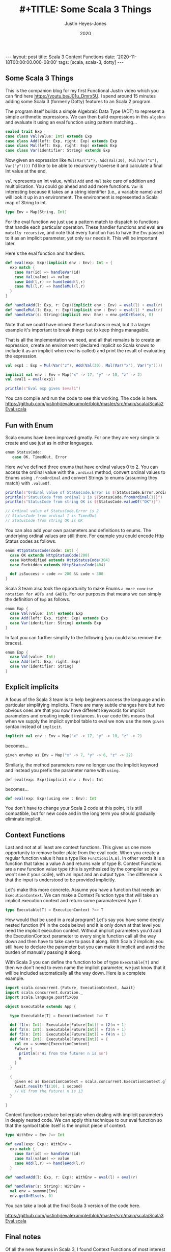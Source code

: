 #+AUTHOR: Justin Heyes-Jones
#+TITLE: #+TITLE: Some Scala 3 Things
#+DATE: 2020
#+STARTUP: showall
#+OPTIONS: toc:nil
#+HTML_HTML5_FANCY:
#+CREATOR: <a href="https://www.gnu.org/software/emacs/">Emacs</a> 26.3 (<a href="http://orgmode.org">Org</a> mode 9.4)
#+BEGIN_EXPORT html
---
layout: post
title: Scala 3 Context Functions
date: '2020-11-18T00:00:00.000-08:00'
tags: [scala, scala-3, dotty]
---
<link rel="stylesheet" type="text/css" href="../../../_orgcss/site.css" />
#+END_EXPORT
** Some Scala 3 Things
This is the companion blog for my first Functional Justin video which you can find here https://youtu.be/J01u_Dmrx5U. I spend around 15 minutes adding some Scala 3 (formerly Dotty) features to an Scala 2 program.

The program itself builds a simple Algebraic Data Type (ADT) to represent a simple arithmetic expressions. We can then build expressions in this =algebra= and evaluate it using an eval function using pattern matching...

#+BEGIN_SRC scala
sealed trait Exp
case class Val(value: Int) extends Exp
case class Add(left: Exp, right: Exp) extends Exp
case class Mul(left: Exp, right: Exp) extends Exp
case class Var(identifier: String) extends Exp
#+END_SRC

Now given an expression like ~Mul(Var("z"), Add(Val(30), Mul(Var("x"), Var("y"))))~ I'd like to be able to recursively traverse it and calculate a final Int value at the end.

=Val= represents an Int value, whilst =Add= and =Mul= take care of addition and multiplication. You could go ahead and add more functions. =Var= is interesting because it takes an a string identifier (i.e., a variable name) and will look it up in an environment. The environment is represented a Scala map of String to Int.

#+BEGIN_SRC scala
type Env = Map[String, Int]
#+END_SRC

For the eval function we just use a pattern match to dispatch to functions that handle each particular operation. These handler functions and eval are =mutally recursive=, and note that every function has to have the =Env= passed to it as an implicit parameter, yet only =Var= needs it. This will be important later.

Here's the eval function and handlers.

#+BEGIN_SRC scala
def eval(exp: Exp)(implicit env : Env): Int = {
  exp match {
    case Var(id) => handleVar(id)
    case Val(value) => value
    case Add(l,r) => handleAdd(l,r)
    case Mul(l,r) => handleMul(l,r)
  }
}

def handleAdd(l: Exp, r: Exp)(implicit env : Env) = eval(l) + eval(r)
def handleMul(l: Exp, r: Exp)(implicit env : Env) = eval(l) * eval(r)
def handleVar(s: String)(implicit env: Env) = env.getOrElse(s, 0)
#+END_SRC

Note that we could have inlined these functions in eval, but it a larger example it's important to break things out to keep things managable.

That is all the implementation we need, and all that remains is to create an expression, create an environment (declared implicit so Scala knows to include it as an implicit when eval is called) and print the result of evaluating the expression.

#+BEGIN_SRC scala
val exp1 : Exp = Mul(Var("z"), Add(Val(30), Mul(Var("x"), Var("y"))))

implicit val env : Env = Map("x" -> 17, "y" -> 10, "z" -> 2)
val eval1 = eval(exp1)

println(s"Eval exp gives $eval1")
#+END_SRC

You can compile and run the code to see this working. The code is here. https://github.com/justinhj/evalexample/blob/master/src/main/scala/Scala2Eval.scala

** Fun with Enum
Scala enums have been improved greatly. For one they are very simple to create and use just as in other languages.

#+BEGIN_SRC scala
 enum StatusCode:
    case OK, TimedOut, Error
#+END_SRC

Here we've defined three enums that have ordinal values 0 to 2. You can access the ordinal value with the ~.ordinal~ method, convert ordinal values to Enums using ~.fromOrdinal~ and convert Strings to enums (assuming they match) with ~.valueOf~.

#+BEGIN_SRC scala
  println(s"Ordinal value of StatusCode.Error is ${StatusCode.Error.ordinal}")
  println(s"StatusCode from ordinal 1 is ${StatusCode.fromOrdinal(1)}")
  println(s"StatusCode from string OK is ${StatusCode.valueOf("OK")}")

  // Ordinal value of StatusCode.Error is 2
  // StatusCode from ordinal 1 is TimedOut
  // StatusCode from string OK is OK
#+END_SRC

You can also add your own parameters and definitions to enums. The underlying ordinal values are still there. For example you could encode Http Status codes as follows.

#+BEGIN_SRC scala 
enum HttpStatusCode(code: Int) {
  case OK extends HttpStatusCode(200)
  case NotModified extends HttpStatusCode(304)
  case Forbidden extends HttpStatusCode(404)

  def isSuccess = code >= 200 && code < 300
}
#+END_SRC

Scala 3 team also took the opportunity to make Enums ~a more concise notation for ADTs and GADTs~. For our purposes that means we can simply the definition of ~Exp~ as follows.

#+BEGIN_SRC scala
enum Exp {
  case Val(value: Int) extends Exp
  case Add(left: Exp, right: Exp) extends Exp
  case Var(identifier: String) extends Exp
}
#+END_SRC

In fact you can further simplify to the following (you could also remove the braces).

#+BEGIN_SRC scala
enum Exp {
  case Val(value: Int)
  case Add(left: Exp, right: Exp)
  case Var(identifier: String)
}
#+END_SRC

** Explicit implicits
A focus of the Scala 3 team is to help beginners access the language and in particular simplifying implicits. There are many subtle changes here but two obvious ones are that you now have different keywords for implicit parameters and creating implicit instances. In our code this means that when we supply the implicit symbol table to eval we now use the new ~given~ syntax instead of ~implicit~.

#+BEGIN_SRC scala
implicit val env : Env = Map("x" -> 17, "y" -> 10, "z" -> 2)
#+END_SRC

becomes...

#+BEGIN_SRC scala
given envMap as Env = Map("x" -> 7, "y" -> 6, "z" -> 22)
#+END_SRC

Similarly, the method parameters now no longer use the implicit keyword and instead you prefix the parameter name with ~using~.

#+BEGIN_SRC
def eval(exp: Exp)(implicit env : Env): Int
#+END_SRC

becomes...

#+BEGIN_SRC scala
def eval(exp: Exp)(using env : Env): Int
#+END_SRC

You don't have to change your Scala 2 code at this point, it is still compatible, but for new code and in the long term you should gradually eliminate implicit.

** Context Functions
Last and not at all least are context functions. This gives us one more opportunity to remove boiler plate from the eval code. When you create a regular function value it has a type like ~Function1[A,B]~. In other words it is a function that takes a value A and returns vale of type B. Context Functions are a new function value type (this is synthesized by the compiler so you won't see it your code), with an input and an output type. The difference is that the input is understood to be provided implicitly.

Let's make this more concrete. Assume you have a function that needs an ~ExecutionContext~. We can make a Context Function type that will take an implicit execution context and return some paramaterized type T.

#+BEGIN_SRC scala
type Executable[T] = ExecutionContext ?=> T
#+END_SRC

How would that be used in a real program? Let's say you have some deeply nested function (f4 in the code below) and it is only down at that level you need the implicit execution context. Without implicit parameters you'd add the ExecutionContext parameter to every single function call all the way down and then have to take care to pass it along. With Scala 2 implicits you still have to declare the parameter but you can make it implicit and avoid the burden of manually passing it along.

With Scala 3 you can define the function to be of type ~Executable[T]~ and then we don't need to even name the implicit parameter, we just know that it will be included automatically all the way down. Here is a complete example.

#+BEGIN_SRC scala
import scala.concurrent.{Future, ExecutionContext, Await}
import scala.concurrent.duration._
import scala.language.postfixOps

object Executable extends App {

  type Executable[T] = ExecutionContext ?=> T

  def f1(n: Int): Executable[Future[Int]] = f2(n + 1)
  def f2(n: Int): Executable[Future[Int]] = f3(n + 1)
  def f3(n: Int): Executable[Future[Int]] = f4(n + 1)
  def f4(n: Int): Executable[Future[Int]] = {
    val ex = summon[ExecutionContext]
    Future {
      println(s"Hi from the future! n is $n")
      n
    }
  }

  {
    given ec as ExecutionContext = scala.concurrent.ExecutionContext.global
    Await.result(f1(10), 1 second)
    // Hi from the future! n is 13
  }

}
#+END_SRC

Context functions reduce boilerplate when dealing with implicit parameters in deeply nested code. We can apply this technique to our eval function so that the symbol table itself is the implicit piece of context.

#+BEGIN_SRC scala
type WithEnv = Env ?=> Int

def eval(exp: Exp): WithEnv =
  exp match {
    case Var(id) => handleVar(id)
    case Val(value) => value
    case Add(l,r) => handleAdd(l,r)
  }

def handleAdd(l: Exp, r: Exp): WithEnv = eval(l) + eval(r)

def handleVar(s: String): WithEnv =
  val env = summon[Env]
  env.getOrElse(s, 0)
#+END_SRC

You can take a look at the final Scala 3 version of the code here.

https://github.com/justinhj/evalexample/blob/master/src/main/scala/Scala3Eval.scala

** Final notes
Of all the new features in Scala 3, I found Context Functions of most interest because of Martin Odersky's blog from 2016 https://www.scala-lang.org/blog/2016/12/07/implicit-function-types.html where this intriguing quote appears near the end. (Context functions were initially known as implicit functions).

#+BEGIN_QUOTE
There are many interesting connections with category theory to explore here. On the one hand, implicit functions are used for tasks that are sometimes covered with monads such as the reader monad. There’s an argument to be made that implicits have better composability than monads and why that is.

On the other hand, it turns out that implicit functions can also be given a co-monadic interpretation, and the interplay between monads and comonads is very interesting in its own right.

But these discussions will have to wait for another time, as this blog post is already too long.
#+END_QUOTE

Somewhat of a Fermat's last theorem moment there, and I am also interested in how we can represent concepts, that are currently implemented in libraries which model category theory, using vanilla Scala 3 or alternative representations.

** References

https://en.wikiquote.org/wiki/Pierre_de_Fermat

https://dotty.epfl.ch/docs/reference/enums/enums.html
https://dotty.epfl.ch/docs/reference/enums/adts.html

http://dotty.epfl.ch/docs/reference/other-new-features/indentation.html

https://dotty.epfl.ch/docs/reference/contextual/givens.html https://dotty.epfl.ch/docs/reference/contextual/using-clauses.html

https://dotty.epfl.ch/docs/reference/contextual/context-functions.html

Foundations and Applications of Implicit Function Types
https://infoscience.epfl.ch/record/229878/files/simplicitly_1.pdf

http://recurse.se/2019/09/implicit-functions-in-scala-3/

\copy 2020 Justin Heyes-Jones. All Rights Reserved.
